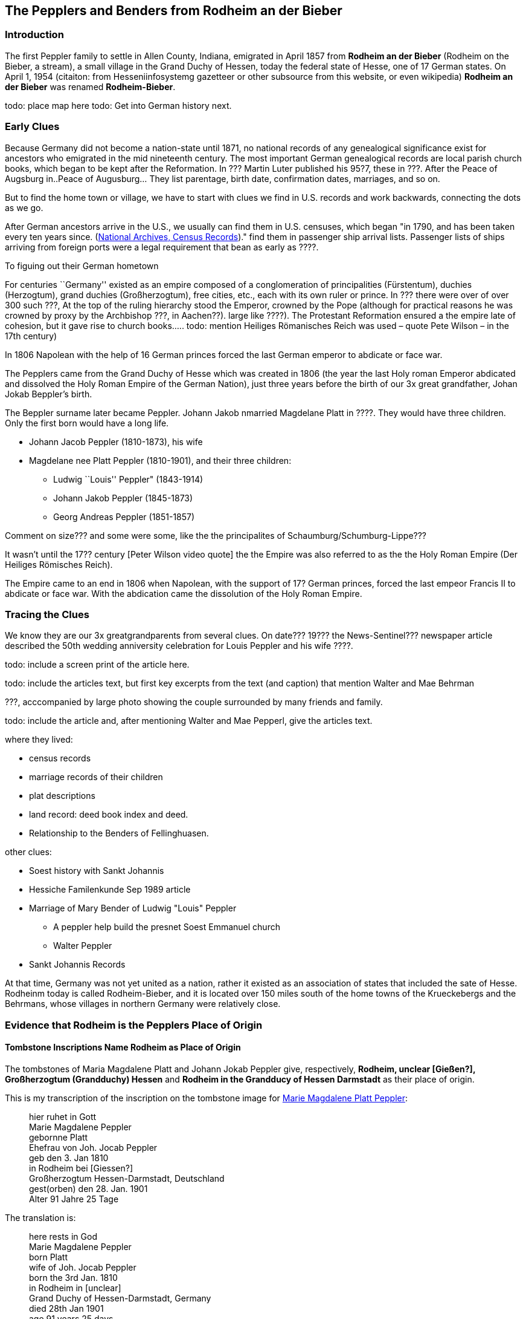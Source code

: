 == The Pepplers and Benders from Rodheim an der Bieber

=== Introduction

The first Peppler family to settle in Allen County, Indiana, emigrated in April 1857 from *Rodheim an der Bieber* (Rodheim on the Bieber,
a stream), a small village in the Grand Duchy of Hessen, today the federal state of Hesse, one of 17 German states. On April 1,
1954 (citaiton: from Hesseniinfosystemg gazetteer or other subsource from this website, or even wikipedia) *Rodheim an der Bieber* was renamed *Rodheim-Bieber*. 

todo: place map here
todo: Get into German history next.

=== Early Clues
Because Germany did not become a nation-state until 1871, no national records of any genealogical significance exist for ancestors who emigrated
in the mid nineteenth century. The most important German genealogical records are local parish church books, which began to be kept after the 
Reformation. In ??? Martin Luter published his 95?7,  these in ???. After the Peace of Augsburg in..Peace of Augusburg... They list parentage, birth date, confirmation dates, marriages, and so on. 

But to find the home town or village, we have to start with clues we find in U.S. records and work backwards, connecting the dots as we go.

After German ancestors arrive in the U.S., we usually can find them in U.S. censuses, which began "in 1790, and has been taken every ten years since. 
(https://www.archives.gov/research/census[National Archives, Census Records])."
find them in passenger ship arrival lists. Passenger lists of ships arriving from foreign ports were a legal requirement that  bean as early as ????. 

To figuing out their German hometown 

****
For centuries ``Germany'' existed as an empire composed of a conglomeration of principalities (Fürstentum), duchies
(Herzogtum), grand duchies (Großherzogtum), free cities, etc., each with its own ruler or prince. In ??? there were over of over 300 such ???, At the top of the
ruling hierarchy stood the Emperor, crowned by the Pope (although for practical reasons he was crowned by proxy by the Archbishop ???, in
Aachen??). large like ????). The Protestant Reformation ensured a the empire late of cohesion, but it gave rise to church books….. todo:
mention Heiliges Römanisches Reich was used – quote Pete Wilson – in the 17th century)

In 1806 Napolean with the help of 16 German princes forced the last German emperor to abdicate or face war.

The Pepplers came from the Grand Duchy of Hesse which was created in
1806 (the year the last Holy roman Emperor abdicated and dissolved the
Holy Roman Empire of the German Nation), just three years before the
birth of our 3x great grandfather, Johan Jokab Beppler’s birth. 
****

The Beppler surname later became Peppler. Johann Jakob nmarried Magdelane
Platt in ????. They would have three children. Only the first born would
have a long life.

* Johann Jacob Peppler (1810-1873), his wife
* Magdelane nee Platt Peppler (1810-1901), and their three children:
** Ludwig ``Louis'' Peppler" (1843-1914)
** Johann Jakob Peppler (1845-1873)
** Georg Andreas Peppler (1851-1857)

Comment on size??? and some were some, like the the principalites of
Schaumburg/Schumburg-Lippe???

It wasn’t until the 17?? century [Peter Wilson video quote] the the
Empire was also referred to as the the Holy Roman Empire (Der Heiliges
Römisches Reich).

The Empire came to an end in 1806 when Napolean, with the support of 17?
German princes, forced the last empeor Francis II to abdicate or face
war. With the abdication came the dissolution of the Holy Roman Empire.

=== Tracing the Clues

We know they are our 3x greatgrandparents from several clues. On date???
19??? the News-Sentinel??? newspaper article described the 50th wedding
anniversity celebration for Louis Peppler and his wife ????.

todo: include a screen print of the article here.

todo: include the articles text, but first key excerpts from the text
(and caption) that mention Walter and Mae Behrman

???, acccompanied by large photo showing the couple surrounded by many
friends and family.

todo: include the article and, after mentioning Walter and Mae Pepperl,
give the articles text.

where they lived:

* census records
* marriage records of their children
* plat descriptions
* land record: deed book index and deed.
* Relationship to the Benders of Fellinghuasen.

other clues:

* Soest history with Sankt Johannis
* Hessiche Familenkunde Sep 1989 article
* Marriage of Mary Bender of Ludwig "Louis" Peppler
** A peppler help build the presnet Soest Emmanuel church
** Walter Peppler
* Sankt Johannis Records

At that time, Germany was not yet united as a nation, rather it existed
as an association of states that included the sate of Hesse. Rodheinm
today is called Rodheim-Bieber, and it is located over 150 miles south
of the home towns of the Krueckebergs and the Behrmans, whose villages
in northern Germany were relatively close.

=== Evidence that Rodheim is the Pepplers Place of Origin

==== Tombstone Inscriptions Name Rodheim as Place of Origin

The tombstones of Maria Magdalene Platt and Johann Jokab Peppler give,
respectively, *Rodheim, unclear [Gießen?], Großherzogtum (Grandduchy)
Hessen* and *Rodheim in the Grandducy of Hessen Darmstadt* as their
place of origin.

This is my transcription of the inscription on the tombstone image for
link:./images/Marie_Magdalene_Platt_tombstone.jpg[Marie Magdalene Platt Peppler]:

____
hier ruhet in Gott +
Marie Magdalene Peppler +
gebornne Platt +
Ehefrau von Joh. Jocab Peppler +
geb den 3. Jan 1810 +
in Rodheim bei [Giessen?] +
Großherzogtum Hessen-Darmstadt, Deutschland +
gest(orben) den 28. Jan. 1901 +
Alter 91 Jahre 25 Tage
____

The translation is:

____
here rests in God +
Marie Magdalene Peppler +
born Platt +
wife of Joh. Jocab Peppler +
born the 3rd Jan. 1810 +
in Rodheim in [unclear] +
Grand Duchy of Hessen-Darmstadt, Germany +
died 28th Jan 1901 +
age 91 years 25 days
____

My transcription of the visible portion of the tombstone inscription for
link:./images/Rootsweb%20headstone%20photo%20of%20Johann%20Jacob%20Peppler.jpg[Johann Jacob Peppler] is:

____
hier ruhet in Gott +
geboren zu Rodheim +
bei Gie Großherzogtum Hessen
Darmstadt
____

The translation is:

____
here rests in God born at Rodheim [unclear] Granduchy Hessen Darmstadt
____

Find-A-Grave give the parentage of Johann Jacobe Peppler, but it does
not have a cited source.

=== Which Rodheim?

Meyers Gazetteer lists four Rodheims: three in Hessen (which are listed
below) and one in Bayern:

* https://www.meyersgaz.org/place/20610041[Rodheim a/d Horloff; Rodheim, Giessen, OHessen, Hessen]
* https://www.meyersgaz.org/place/20610042[Rodheim vor der Höhe; Rodheim, Friedberg, OHessen, Hessen]
* https://www.meyersgaz.org/place/20610043[Rodheim-Bieber; Rodheim, Biedenkopf, Wiesbaden, Hessen-Nassau, Preussen]

which one is the Peppler’s Rodheim?
